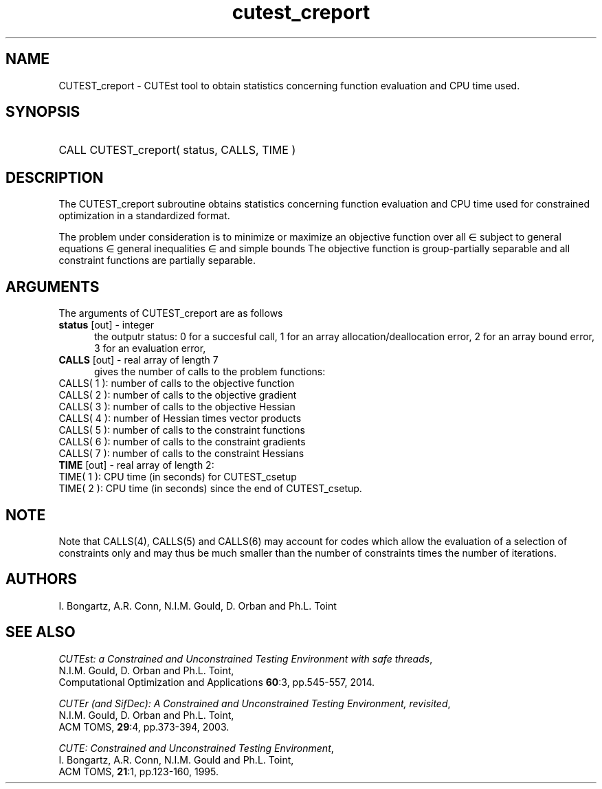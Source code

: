 '\" e  @(#)cutest_report v1.0 12/2012;
.TH cutest_creport 3 "4 Dec 2012" "CUTEst user documentation" "CUTEst user documentation"
.SH NAME
CUTEST_creport \- CUTEst tool to obtain statistics concerning function
evaluation and CPU time used.
.SH SYNOPSIS
.HP 1i
CALL CUTEST_creport( status, CALLS, TIME )
.SH DESCRIPTION
The CUTEST_creport subroutine obtains statistics concerning function evaluation and CPU
time used for constrained optimization in a standardized format.

The problem under consideration
is to minimize or maximize an objective function
.EQ
f(x)
.EN
over all
.EQ
x
.EN
\(mo
.EQ
R sup n
.EN
subject to
general equations
.EQ
c sub i (x) ~=~ 0,
.EN
.EQ
~(i
.EN
\(mo
.EQ
{ 1 ,..., m sub E } ),
.EN
general inequalities
.EQ
c sub i sup l (x) ~<=~ c sub i (x) ~<=~ c sub i sup u (x),
.EN
.EQ
~(i
.EN
\(mo
.EQ
{ m sub E + 1 ,..., m }),
.EN
and simple bounds
.EQ
x sup l ~<=~ x ~<=~ x sup u.
.EN
The objective function is group-partially separable
and all constraint functions are partially separable.

.LP
.SH ARGUMENTS
The arguments of CUTEST_creport are as follows
.TP 5
.B status \fP[out] - integer
the outputr status: 0 for a succesful call, 1 for an array
allocation/deallocation error, 2 for an array bound error,
3 for an evaluation error,
.TP
.B CALLS \fP[out] - real array of length 7
gives the number of calls to the problem functions:
.TP 3
CALLS( 1 ): number of calls to the objective function
.TP
CALLS( 2 ): number of calls to the objective gradient
.TP
CALLS( 3 ): number of calls to the objective Hessian
.TP
CALLS( 4 ): number of Hessian times vector products
.TP
CALLS( 5 ): number of calls to the constraint functions
.TP
CALLS( 6 ): number of calls to the constraint gradients
.TP
CALLS( 7 ): number of calls to the constraint Hessians

.TP
.B TIME \fP[out] - real array of length 2:
.TP 3
TIME( 1 ): CPU time (in seconds) for CUTEST_csetup
.TP
TIME( 2 ): CPU time (in seconds) since the end of CUTEST_csetup.
.LP
.SH NOTE
Note that CALLS(4), CALLS(5) and CALLS(6) may account for codes which allow the
evaluation of a selection of constraints only and may thus be much smaller than
the number of constraints times the number of iterations.
.SH AUTHORS
I. Bongartz, A.R. Conn, N.I.M. Gould, D. Orban and Ph.L. Toint
.SH "SEE ALSO"
\fICUTEst: a Constrained and Unconstrained Testing
Environment with safe threads\fP,
   N.I.M. Gould, D. Orban and Ph.L. Toint,
   Computational Optimization and Applications \fB60\fP:3, pp.545-557, 2014.

\fICUTEr (and SifDec): A Constrained and Unconstrained Testing
Environment, revisited\fP,
   N.I.M. Gould, D. Orban and Ph.L. Toint,
   ACM TOMS, \fB29\fP:4, pp.373-394, 2003.

\fICUTE: Constrained and Unconstrained Testing Environment\fP,
   I. Bongartz, A.R. Conn, N.I.M. Gould and Ph.L. Toint,
   ACM TOMS, \fB21\fP:1, pp.123-160, 1995.
